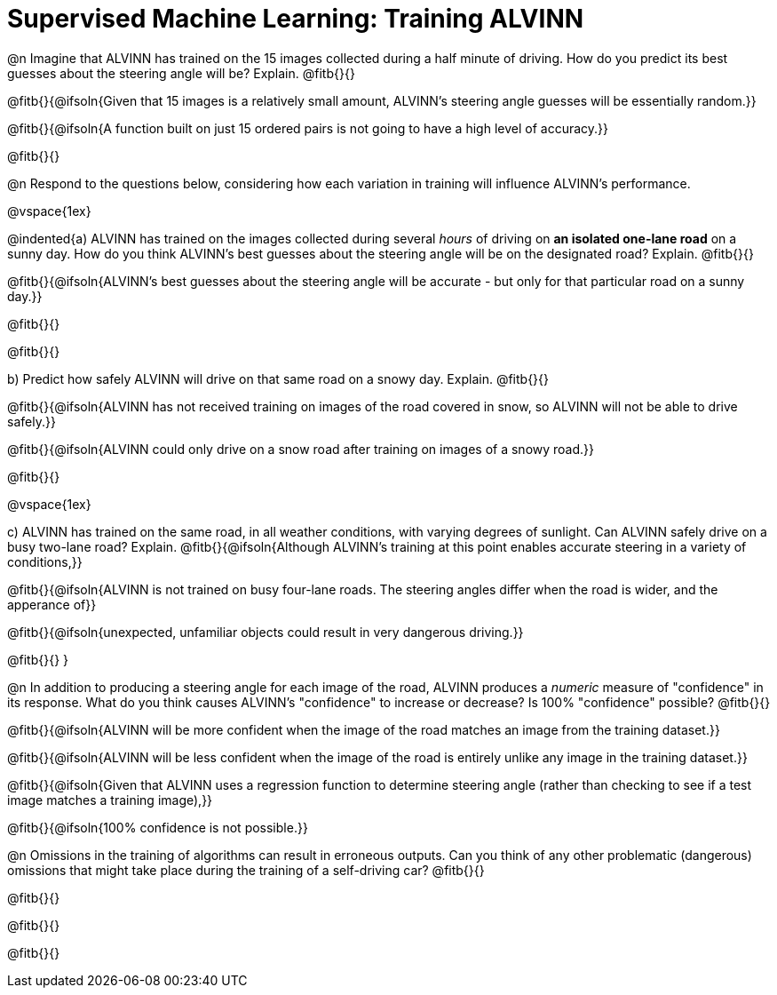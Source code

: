 = Supervised Machine Learning: Training ALVINN

@n Imagine that ALVINN has trained on the 15 images collected during a half minute of driving. How do you predict its best guesses about the steering angle will be? Explain. @fitb{}{}

@fitb{}{@ifsoln{Given that 15 images is a relatively small amount, ALVINN's steering angle guesses will be essentially random.}}

@fitb{}{@ifsoln{A function built on just 15 ordered pairs is not going to have a high level of accuracy.}}

@fitb{}{}


@n Respond to the questions below, considering how each variation in training will influence ALVINN's performance.

@vspace{1ex}

@indented{a) ALVINN has trained on the images collected during several _hours_ of driving on *an isolated one-lane road* on a sunny day. How do you think ALVINN's best guesses about the steering angle will be on the designated road? Explain. @fitb{}{}

@fitb{}{@ifsoln{ALVINN's best guesses about the steering angle will be accurate - but only for that particular road on a sunny day.}}

@fitb{}{}

@fitb{}{}


b) Predict how safely ALVINN will drive on that same road on a snowy day. Explain. @fitb{}{}

@fitb{}{@ifsoln{ALVINN has not received training on images of the road covered in snow, so ALVINN will not be able to drive safely.}}

@fitb{}{@ifsoln{ALVINN could only drive on a snow road after training on images of a snowy road.}}

@fitb{}{}

@vspace{1ex}

c) ALVINN has trained on the same road, in all weather conditions, with varying degrees of sunlight. Can ALVINN safely drive on a busy two-lane road? Explain. @fitb{}{@ifsoln{Although ALVINN's training at this point enables accurate steering in a variety of conditions,}}

@fitb{}{@ifsoln{ALVINN is not trained on busy four-lane roads. The steering angles differ when the road is wider, and the apperance of}}

@fitb{}{@ifsoln{unexpected, unfamiliar objects could result in very dangerous driving.}}

@fitb{}{}
}


@n In addition to producing a steering angle for each image of the road, ALVINN produces a _numeric_ measure of "confidence" in its response. What do you think causes ALVINN's "confidence" to increase or decrease? Is 100% "confidence" possible? @fitb{}{}

@fitb{}{@ifsoln{ALVINN will be more confident when the image of the road matches an image from the training dataset.}}

@fitb{}{@ifsoln{ALVINN will be less confident when the image of the road is entirely unlike any image in the training dataset.}}

@fitb{}{@ifsoln{Given that ALVINN uses a regression function to determine steering angle (rather than checking to see if a test image matches a training image),}}

@fitb{}{@ifsoln{100% confidence is not possible.}}

@n Omissions in the training of algorithms can result in erroneous outputs. Can you think of any other problematic (dangerous) omissions that might take place during the training of a self-driving car? @fitb{}{}

@fitb{}{}

@fitb{}{}

@fitb{}{}
